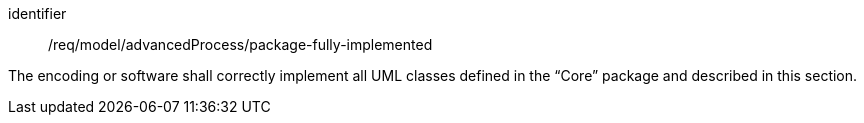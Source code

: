 [requirement,model=ogc]
====
[%metadata]
identifier:: /req/model/advancedProcess/package-fully-implemented

The encoding or software shall correctly implement all UML classes defined in the “Core” package and described in this section.
====